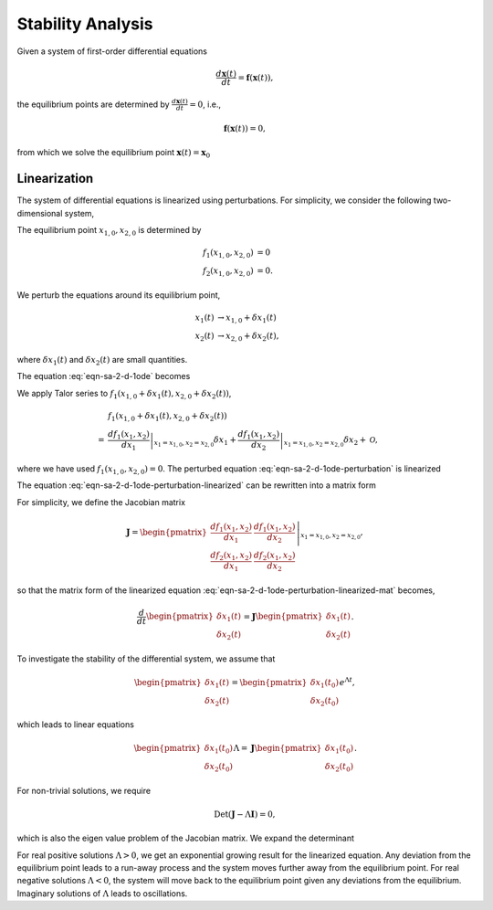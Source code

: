.. _stability-analysis:

Stability Analysis
================================================

Given a system of first-order differential equations

.. math::
   \frac{d \mathbf{x}(t)}{dt} = \mathbf{f}(\mathbf x(t)),

the equilibrium points are determined by :math:`\frac{d \mathbf{x}(t)}{dt} = 0`, i.e.,

.. math::
   \mathbf{f}(\mathbf x(t)) = 0,

from which we solve the equilibrium point :math:`\mathbf x(t) = \mathbf x_0`


Linearization
----------------

The system of differential equations is linearized using perturbations. For simplicity, we consider the following two-dimensional system,

.. math::
   \frac{x_1(t)}{dt} &= f_1(x_1, x_2)  \\
   \frac{x_2(t)}{dt} &= f_2(x_1, x_2).
   :label: eqn-sa-2-d-1ode

The equilibrium point :math:`x_{1,0}, x_{2,0}` is determined by

.. math::
   f_1(x_{1,0}, x_{2,0}) &= 0 \\
   f_2(x_{1,0}, x_{2,0}) &= 0.

We perturb the equations around its equilibrium point,

.. math::
   x_1(t) &\to x_{1,0} + \delta x_1(t) \\
   x_2(t) &\to x_{2,0} + \delta x_2(t),

where :math:`\delta x_1(t)` and :math:`\delta x_2(t)` are small quantities.

The equation :eq:`eqn-sa-2-d-1ode` becomes

.. math::
   \frac{d\delta x_1(t)}{dt} &= f_1(x_{1,0} + \delta x_1(t), x_{2,0} + \delta x_2(t)) \\
   \frac{d\delta x_2(t)}{dt} &= f_2(x_{1,0} + \delta x_1(t), x_{2,0} + \delta x_2(t)).
   :label: eqn-sa-2-d-1ode-perturbation

We apply Talor series to :math:`f_1(x_{1,0} + \delta x_1(t), x_{2,0} + \delta x_2(t))`,

.. math::
   &f_1(x_{1,0} + \delta x_1(t), x_{2,0} + \delta x_2(t)) \\
   =&  \left.\frac{d f_1(x_1, x_2)}{d x_1} \right\vert_{x_1=x_{1,0}, x_2=x_{2,0}} \delta x_1 + \left.\frac{d f_1(x_1, x_2)}{d x_2} \right\vert_{x_1=x_{1,0}, x_2=x_{2,0}} \delta x_2 + \mathscr{O},

where we have used :math:`f_1(x_{1,0}, x_{2,0}) = 0`. The perturbed equation :eq:`eqn-sa-2-d-1ode-perturbation` is linearized

.. math::
   \frac{d\delta x_1(t)}{dt} &=  \left.\frac{d f_1(x_1, x_2)}{d x_1} \right\vert_{x_1=x_{1,0}, x_2=x_{2,0}} \delta x_1 + \left.\frac{d f_1(x_1, x_2)}{d x_2} \right\vert_{x_1=x_{1,0}, x_2=x_{2,0}} \delta x_2 \\
   \frac{d\delta x_2(t)}{dt} &=  \left.\frac{d f_2(x_1, x_2)}{d x_1} \right\vert_{x_1=x_{1,0}, x_2=x_{2,0}} \delta x_1 + \left.\frac{d f_2(x_1, x_2)}{d x_2} \right\vert_{x_1=x_{1,0}, x_2=x_{2,0}} \delta x_2.
   :label: eqn-sa-2-d-1ode-perturbation-linearized

The equation :eq:`eqn-sa-2-d-1ode-perturbation-linearized` can be rewritten into a matrix form

.. math::
   \frac{d}{dt} \begin{pmatrix}
   \delta x_1(t) \\
   \delta x_2(t)
   \end{pmatrix} = \left. \begin{pmatrix}
   \frac{d f_1(x_1, x_2)}{d x_1}  & \frac{d f_1(x_1, x_2)}{d x_2} \\
   \frac{d f_2(x_1, x_2)}{d x_1} & \frac{d f_2(x_1, x_2)}{d x_2}
   \end{pmatrix} \right\vert_{x_1=x_{1,0}, x_2=x_{2,0}}\begin{pmatrix}
   \delta x_1(t) \\
   \delta x_2(t)
   \end{pmatrix}.
   :label: eqn-sa-2-d-1ode-perturbation-linearized-mat

For simplicity, we define the Jacobian matrix

.. math::
   \mathbf J = \left. \begin{pmatrix}
   \frac{d f_1(x_1, x_2)}{d x_1}  & \frac{d f_1(x_1, x_2)}{d x_2} \\
   \frac{d f_2(x_1, x_2)}{d x_1} & \frac{d f_2(x_1, x_2)}{d x_2}
   \end{pmatrix} \right\vert_{x_1=x_{1,0}, x_2=x_{2,0}},

so that the matrix form of the linearized equation :eq:`eqn-sa-2-d-1ode-perturbation-linearized-mat` becomes,

.. math::
   \frac{d}{dt} \begin{pmatrix}
   \delta x_1(t) \\
   \delta x_2(t)
   \end{pmatrix} = \mathbf J \begin{pmatrix}
   \delta x_1(t) \\
   \delta x_2(t)
   \end{pmatrix}.

To investigate the stability of the differential system, we assume that

.. math::
   \begin{pmatrix}
   \delta x_1(t) \\
   \delta x_2(t)
   \end{pmatrix} = \begin{pmatrix}
   \delta x_1(t_0) \\
   \delta x_2(t_0)
   \end{pmatrix} e^{\Lambda t},

which leads to linear equations

.. math::
   \begin{pmatrix}
   \delta x_1(t_0) \\
   \delta x_2(t_0)
   \end{pmatrix} \Lambda = \mathbf J \begin{pmatrix}
   \delta x_1(t_0) \\
   \delta x_2(t_0)
   \end{pmatrix}.

For non-trivial solutions, we require

.. math::
   \operatorname{Det}(\mathbf J - \Lambda \mathbf I) = 0,

which is also the eigen value problem of the Jacobian matrix. We expand the determinant

.. math::
   \Lambda^2 - (J_{11} + J_{22}) \Lambda + (J_{11}J_{22} - J_{12}J_{21}) = 0.
   :label: eqn-sa-2-d-1ode-perturbation-linearized-det

For real positive solutions :math:`\Lambda>0`, we get an exponential growing result for the linearized equation. Any deviation from the equilibrium point leads to a run-away process and the system moves further away from the equilibrium point. For real negative solutions :math:`\Lambda < 0`, the system will move back to the equilibrium point given any deviations from the equilibrium. Imaginary solutions of :math:`\Lambda` leads to oscillations.

